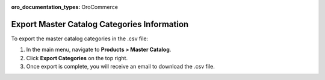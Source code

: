 :oro_documentation_types: OroCommerce

Export Master Catalog Categories Information
--------------------------------------------

To export the master catalog categories in the .csv file:

1. In the main menu, navigate to **Products > Master Catalog**.
2. Click **Export Categories** on the top right.
3. Once export is complete, you will receive an email to download the .csv file.



